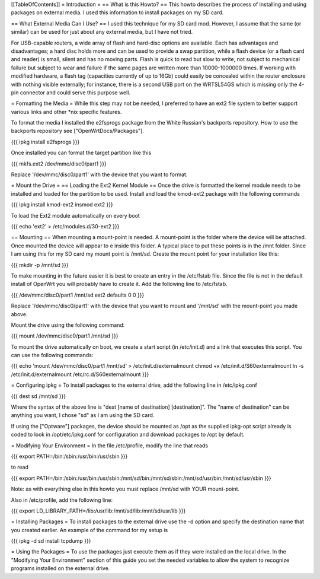 [[TableOfContents]]
= Introduction =
== What is this Howto? ==
This howto describes the process of installing and using packages on external media.  I used this information to install packages on my SD card.

== What External Media Can I Use? ==
I used this technique for my SD card mod.  However, I assume that the same (or similar)  can be used for just about any external media, but I have not tried.

For USB-capable routers, a wide array of flash and hard-disc options are available. Each has advantages and disadvantages; a hard disc holds more and can be used to provide a swap partition, while a flash device (or a flash card and reader) is small, silent and has no moving parts. Flash is quick to read but slow to write, not subject to mechanical failure but subject to wear and failure if the same pages are written more than 10000-1000000 times. If working with modified hardware, a flash tag (capacities currently of up to 16Gb) could easily be concealed within the router enclosure with nothing visible externally; for instance, there is a second USB port on the WRTSL54GS which is missing only the 4-pin connector and could serve this purpose well.

= Formatting the Media =
While this step may not be needed, I preferred to have an ext2 file system to  better support various links and other *nix specific features.

To format the media I installed the e2fsprogs package from the White Russian's backports repository. How to use the backports repository see ["OpenWrtDocs/Packages"].

{{{
ipkg install e2fsprogs
}}}

Once installed you can format the target partition like this

{{{
mkfs.ext2 /dev/mmc/disc0/part1
}}}

Replace '/dev/mmc/disc0/part1' with the device that you want to format.

= Mount the Drive =
== Loading the Ext2 Kernel Module ==
Once the drive is formatted the kernel module needs to be installed and loaded  for the partition to be used.  Install and load the kmod-ext2 package with the  following commands

{{{
ipkg install kmod-ext2
insmod ext2
}}}

To load the Ext2 module automatically on every boot

{{{
echo 'ext2' > /etc/modules.d/30-ext2
}}}

== Mounting ==
When mounting a mount-point is needed.  A mount-point is the folder where the  device will be attached.  Once mounted the device will appear to e inside this  folder.  A typical place to put these points is in the /mnt folder.  Since I am  using this for my SD card my mount point is /mnt/sd.  Create the mount point  for your installation like this:

{{{
mkdir -p /mnt/sd
}}}

To make mounting in the future easier it is best to create an entry in the  /etc/fstab file.  Since the file is not in the default install of OpenWrt you  will probably have to create it.  Add the following line to /etc/fstab.

{{{
/dev/mmc/disc0/part1 /mnt/sd ext2 defaults 0 0
}}}

Replace '/dev/mmc/disc0/part1' with the device that you want to mount and  '/mnt/sd' with the mount-point you made above.

Mount the drive using the following command:

{{{
mount /dev/mmc/disc0/part1 /mnt/sd
}}}

To mount the drive automatically on boot, we create a start script (in /etc/init.d) and a link that executes this script. You can use the following commands:

{{{
echo 'mount /dev/mmc/disc0/part1 /mnt/sd' > /etc/init.d/externalmount
chmod +x /etc/init.d/S60externalmount
ln -s /etc/init.d/externalmount /etc/rc.d/S60externalmount
}}}

= Configuring ipkg =
To install packages to the external drive, add the following line in  /etc/ipkg.conf

{{{
dest sd /mnt/sd
}}}

Where the syntax of the above line is "dest [name of destination]  [destination]". The "name of destination" can be anything you want, I chose "sd" as  I am using the SD card.

If using the ["Optware"] packages, the device should be mounted as /opt as the supplied ipkg-opt script already is coded to look in /opt/etc/ipkg.conf for configuration and download packages to /opt by default.

= Modifying Your Environment =
In the file /etc/profile, modify the line that reads

{{{
export PATH=/bin:/sbin:/usr/bin:/usr/sbin
}}}

to read

{{{
export PATH=/bin:/sbin:/usr/bin:/usr/sbin:/mnt/sd/bin:/mnt/sd/sbin:/mnt/sd/usr/bin:/mnt/sd/usr/sbin
}}}

Note: as with everything else in this howto you must replace /mnt/sd with  YOUR mount-point.

Also in /etc/profile, add the following line:

{{{
export LD_LIBRARY_PATH=/lib:/usr/lib:/mnt/sd/lib:/mnt/sd/usr/lib
}}}

= Installing Packages =
To install packages to the external drive use the -d option and specify the  destination name that you created earlier.  An example of the command for my  setup is

{{{
ipkg -d sd install tcpdump
}}}

= Using the Packages =
To use the packages just execute them as if they were installed on the local  drive.  In the "Modifying Your Environment" section of this guide you set the  needed variables to allow the system to recognize programs installed on the  external drive.
